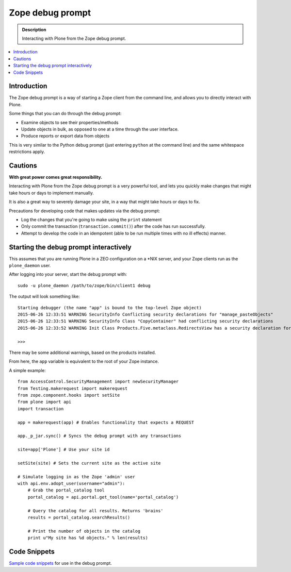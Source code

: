 ===================================
Zope debug prompt
===================================

.. admonition:: Description

    Interacting with Plone from the Zope debug prompt.

.. contents :: :local:

Introduction
============

The Zope debug prompt is a way of starting a Zope client from the command line, and allows you to directly interact with Plone.

Some things that you can do through the debug prompt:

- Examine objects to see their properties/methods
- Update objects in bulk, as opposed to one at a time through the user interface.
- Produce reports or export data from objects

This is very similar to the Python debug prompt (just entering ``python`` at the command line) and the same whitespace restrictions apply.
 
Cautions
========

**With great power comes great responsibility.**

Interacting with Plone from the Zope debug prompt is a very powerful tool, and lets you quickly make changes that  might take hours or days to implement manually.

It is also a great way to severely damage your site, in a way that might take hours or days to fix.

Precautions for developing code that makes updates via the debug prompt:

- Log the changes that you're going to make using the ``print`` statement
- Only commit the transaction (``transaction.commit()``) after the code has run successfully.
- Attempt to develop the code in an idempotent (able to be run multiple times with no ill effects) manner.

Starting the debug prompt interactively
=======================================

This assumes that you are running Plone in a ZEO configuration on a *NIX server, and your Zope clients run as the ``plone_daemon`` user.

After logging into your server, start the debug prompt with::

    sudo -u plone_daemon /path/to/zope/bin/client1 debug

The output will look something like::

    Starting debugger (the name "app" is bound to the top-level Zope object)
    2015-06-26 12:33:51 WARNING SecurityInfo Conflicting security declarations for "manage_pasteObjects"
    2015-06-26 12:33:51 WARNING SecurityInfo Class "CopyContainer" had conflicting security declarations
    2015-06-26 12:33:52 WARNING Init Class Products.Five.metaclass.RedirectsView has a security declaration for nonexistent method 'errors'
        
    >>>    

There may be some additional warnings, based on the products installed.

From here, the ``app`` variable is equivalent to the root of your Zope instance.

A simple example::

    from AccessControl.SecurityManagement import newSecurityManager
    from Testing.makerequest import makerequest
    from zope.component.hooks import setSite
    from plone import api
    import transaction

    app = makerequest(app) # Enables functionality that expects a REQUEST

    app._p_jar.sync() # Syncs the debug prompt with any transactions

    site=app['Plone'] # Use your site id

    setSite(site) # Sets the current site as the active site

    # Simulate logging in as the Zope 'admin' user
    with api.env.adopt_user(username="admin"):
        # Grab the portal_catalog tool
        portal_catalog = api.portal.get_tool(name='portal_catalog')

        # Query the catalog for all results. Returns 'brains'
        results = portal_catalog.searchResults()

        # Print the number of objects in the catalog
        print u"My site has %d objects." % len(results)

Code Snippets
=============

`Sample code snippets <https://github.com/collective/code-snippets>`_ for use in the debug prompt.

